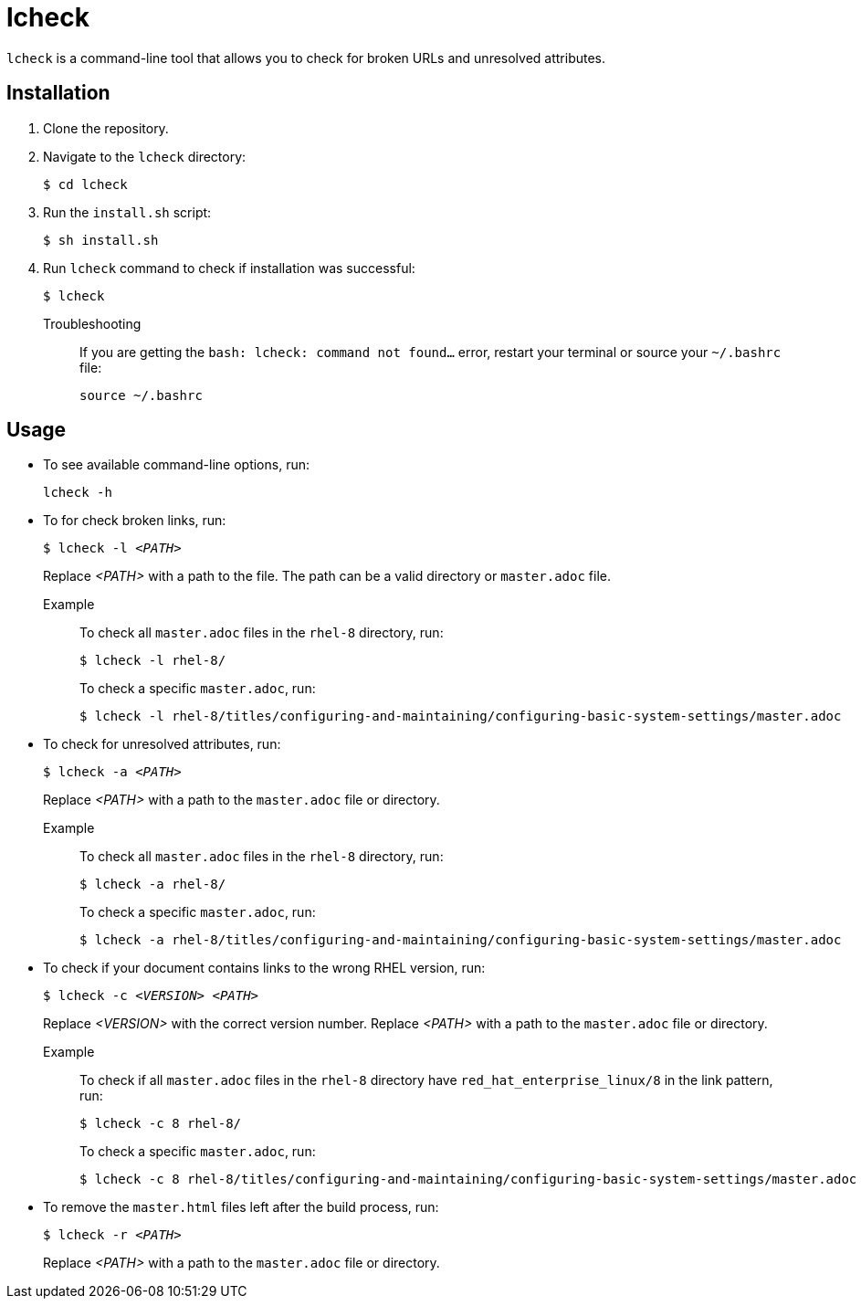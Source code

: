 = lcheck

`lcheck` is a command-line tool that allows you to check for broken URLs and unresolved attributes.

== Installation

. Clone the repository.
. Navigate to the `lcheck` directory:
+
----
$ cd lcheck
----
. Run the `install.sh` script:
+
----
$ sh install.sh
----

. Run `lcheck` command to check if installation was successful:
+
----
$ lcheck
----

Troubleshooting::
If you are getting the `bash: lcheck: command not found...` error, restart your terminal or source your `~/.bashrc` file:
+
----
source ~/.bashrc
----

== Usage

* To see available command-line options, run:
+
----
lcheck -h
----

* To for check broken links, run:
+
[subs=+quotes]
----
$ lcheck -l _<PATH>_
----
Replace _<PATH>_ with a path to the file. The path can be a valid directory or `master.adoc` file.
+
Example::
To check all `master.adoc` files in the `rhel-8` directory, run:
+
----
$ lcheck -l rhel-8/
----
To check a specific `master.adoc`, run:
+
----
$ lcheck -l rhel-8/titles/configuring-and-maintaining/configuring-basic-system-settings/master.adoc
----

* To check for unresolved attributes, run:
+
[subs=+quotes]
----
$ lcheck -a _<PATH>_
----
Replace _<PATH>_ with a path to the `master.adoc` file or directory.
+
Example::
To check all `master.adoc` files in the `rhel-8` directory, run:
+
----
$ lcheck -a rhel-8/
----
To check a specific `master.adoc`, run:
+
----
$ lcheck -a rhel-8/titles/configuring-and-maintaining/configuring-basic-system-settings/master.adoc
----

* To check if your document contains links to the wrong RHEL version, run:
+
[subs=+quotes]
----
$ lcheck -c _<VERSION>_ _<PATH>_
----
Replace _<VERSION>_ with the correct version number.  Replace _<PATH>_ with a path to the `master.adoc` file or directory.
+
Example::
To check if all `master.adoc` files in the `rhel-8` directory have `red_hat_enterprise_linux/8` in the link pattern, run:
+
----
$ lcheck -c 8 rhel-8/
----
To check a specific `master.adoc`, run:
+
----
$ lcheck -c 8 rhel-8/titles/configuring-and-maintaining/configuring-basic-system-settings/master.adoc
----

* To remove the `master.html` files left after the build process, run:
+
[subs=+quotes]
----
$ lcheck -r _<PATH>_
----
Replace _<PATH>_ with a path to the `master.adoc` file or directory.
